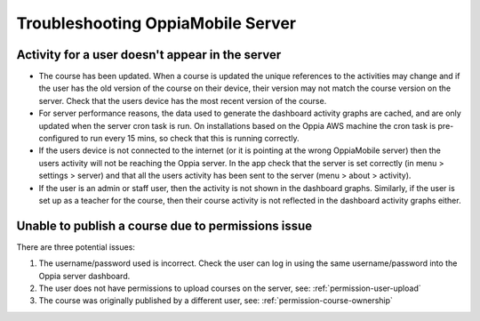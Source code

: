 Troubleshooting OppiaMobile Server
=====================================


Activity for a user doesn't appear in the server
---------------------------------------------------

* The course has been updated. When a course is updated the unique references to the activities may change and if the 
  user has the old version of the course on their device, their version may not match the course version on the server. 
  Check that the users device has the most recent version of the course.
* For server performance reasons, the data used to generate the dashboard activity graphs are cached, and are only 
  updated when the server cron task is run. On installations based on the Oppia AWS machine the cron task is 
  pre-configured to run every 15 mins, so check that this is running correctly.
* If the users device is not connected to the internet (or it is pointing at the wrong OppiaMobile server) then the 
  users activity will not be reaching the Oppia server. In the app check that the server is set correctly (in menu > 
  settings > server) and that all the users activity has been sent to the server (menu > about > activity).
* If the user is an admin or staff user, then the activity is not shown in the dashboard graphs. Similarly, if the user 
  is set up as a teacher for the course, then their course activity is not reflected in the dashboard activity graphs 
  either.
  
Unable to publish a course due to permissions issue
----------------------------------------------------
 
There are three potential issues:
 
#. The username/password used is incorrect. Check the user can log in using the same username/password into the Oppia server dashboard.
#. The user does not have permissions to upload courses on the server, see: :ref:`permission-user-upload`
#. The course was originally published by a different user, see: :ref:`permission-course-ownership` 